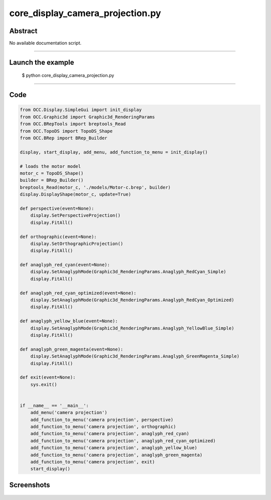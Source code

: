 core_display_camera_projection.py
=================================

Abstract
^^^^^^^^

No available documentation script.


------

Launch the example
^^^^^^^^^^^^^^^^^^

  $ python core_display_camera_projection.py

------


Code
^^^^


.. code-block:: python

  
  from OCC.Display.SimpleGui import init_display
  from OCC.Graphic3d import Graphic3d_RenderingParams
  from OCC.BRepTools import breptools_Read
  from OCC.TopoDS import TopoDS_Shape
  from OCC.BRep import BRep_Builder
  
  display, start_display, add_menu, add_function_to_menu = init_display()
  
  # loads the motor model
  motor_c = TopoDS_Shape()
  builder = BRep_Builder()
  breptools_Read(motor_c, './models/Motor-c.brep', builder)
  display.DisplayShape(motor_c, update=True)
  
  def perspective(event=None):
      display.SetPerspectiveProjection()
      display.FitAll()
  
  def orthographic(event=None):
      display.SetOrthographicProjection()
      display.FitAll()
  
  def anaglyph_red_cyan(event=None):
      display.SetAnaglyphMode(Graphic3d_RenderingParams.Anaglyph_RedCyan_Simple)
      display.FitAll()
  
  def anaglyph_red_cyan_optimized(event=None):
      display.SetAnaglyphMode(Graphic3d_RenderingParams.Anaglyph_RedCyan_Optimized)
      display.FitAll()
  
  def anaglyph_yellow_blue(event=None):
      display.SetAnaglyphMode(Graphic3d_RenderingParams.Anaglyph_YellowBlue_Simple)
      display.FitAll()
  
  def anaglyph_green_magenta(event=None):
      display.SetAnaglyphMode(Graphic3d_RenderingParams.Anaglyph_GreenMagenta_Simple)
      display.FitAll()
  
  def exit(event=None):
      sys.exit()
  
  
  if __name__ == '__main__':
      add_menu('camera projection')
      add_function_to_menu('camera projection', perspective)
      add_function_to_menu('camera projection', orthographic)
      add_function_to_menu('camera projection', anaglyph_red_cyan)
      add_function_to_menu('camera projection', anaglyph_red_cyan_optimized)
      add_function_to_menu('camera projection', anaglyph_yellow_blue)
      add_function_to_menu('camera projection', anaglyph_green_magenta)
      add_function_to_menu('camera projection', exit)
      start_display()

Screenshots
^^^^^^^^^^^


  .. image:: images/screenshots/capture-core_display_camera_projection-1-1511701668.jpeg

